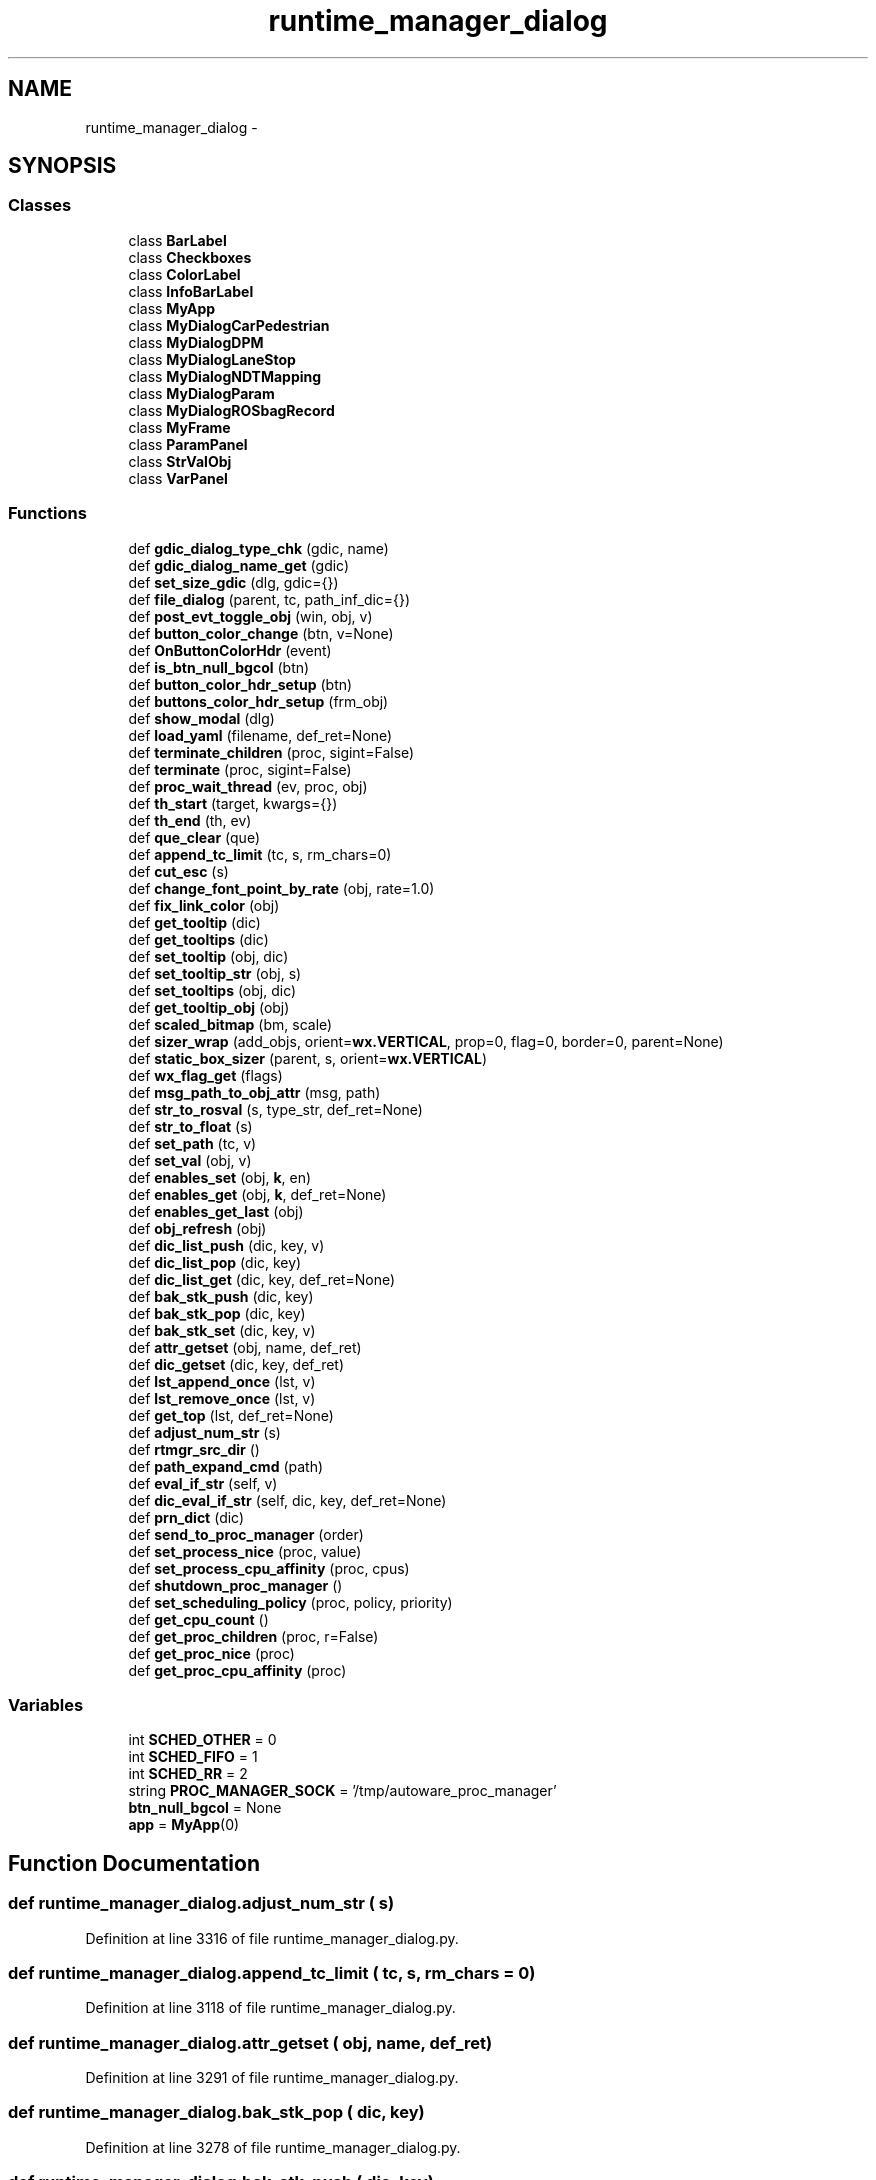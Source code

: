 .TH "runtime_manager_dialog" 3 "Fri May 22 2020" "Autoware_Doxygen" \" -*- nroff -*-
.ad l
.nh
.SH NAME
runtime_manager_dialog \- 
.SH SYNOPSIS
.br
.PP
.SS "Classes"

.in +1c
.ti -1c
.RI "class \fBBarLabel\fP"
.br
.ti -1c
.RI "class \fBCheckboxes\fP"
.br
.ti -1c
.RI "class \fBColorLabel\fP"
.br
.ti -1c
.RI "class \fBInfoBarLabel\fP"
.br
.ti -1c
.RI "class \fBMyApp\fP"
.br
.ti -1c
.RI "class \fBMyDialogCarPedestrian\fP"
.br
.ti -1c
.RI "class \fBMyDialogDPM\fP"
.br
.ti -1c
.RI "class \fBMyDialogLaneStop\fP"
.br
.ti -1c
.RI "class \fBMyDialogNDTMapping\fP"
.br
.ti -1c
.RI "class \fBMyDialogParam\fP"
.br
.ti -1c
.RI "class \fBMyDialogROSbagRecord\fP"
.br
.ti -1c
.RI "class \fBMyFrame\fP"
.br
.ti -1c
.RI "class \fBParamPanel\fP"
.br
.ti -1c
.RI "class \fBStrValObj\fP"
.br
.ti -1c
.RI "class \fBVarPanel\fP"
.br
.in -1c
.SS "Functions"

.in +1c
.ti -1c
.RI "def \fBgdic_dialog_type_chk\fP (gdic, name)"
.br
.ti -1c
.RI "def \fBgdic_dialog_name_get\fP (gdic)"
.br
.ti -1c
.RI "def \fBset_size_gdic\fP (dlg, gdic={})"
.br
.ti -1c
.RI "def \fBfile_dialog\fP (parent, tc, path_inf_dic={})"
.br
.ti -1c
.RI "def \fBpost_evt_toggle_obj\fP (win, obj, v)"
.br
.ti -1c
.RI "def \fBbutton_color_change\fP (btn, v=None)"
.br
.ti -1c
.RI "def \fBOnButtonColorHdr\fP (event)"
.br
.ti -1c
.RI "def \fBis_btn_null_bgcol\fP (btn)"
.br
.ti -1c
.RI "def \fBbutton_color_hdr_setup\fP (btn)"
.br
.ti -1c
.RI "def \fBbuttons_color_hdr_setup\fP (frm_obj)"
.br
.ti -1c
.RI "def \fBshow_modal\fP (dlg)"
.br
.ti -1c
.RI "def \fBload_yaml\fP (filename, def_ret=None)"
.br
.ti -1c
.RI "def \fBterminate_children\fP (proc, sigint=False)"
.br
.ti -1c
.RI "def \fBterminate\fP (proc, sigint=False)"
.br
.ti -1c
.RI "def \fBproc_wait_thread\fP (ev, proc, obj)"
.br
.ti -1c
.RI "def \fBth_start\fP (target, kwargs={})"
.br
.ti -1c
.RI "def \fBth_end\fP (th, ev)"
.br
.ti -1c
.RI "def \fBque_clear\fP (que)"
.br
.ti -1c
.RI "def \fBappend_tc_limit\fP (tc, s, rm_chars=0)"
.br
.ti -1c
.RI "def \fBcut_esc\fP (s)"
.br
.ti -1c
.RI "def \fBchange_font_point_by_rate\fP (obj, rate=1\&.0)"
.br
.ti -1c
.RI "def \fBfix_link_color\fP (obj)"
.br
.ti -1c
.RI "def \fBget_tooltip\fP (dic)"
.br
.ti -1c
.RI "def \fBget_tooltips\fP (dic)"
.br
.ti -1c
.RI "def \fBset_tooltip\fP (obj, dic)"
.br
.ti -1c
.RI "def \fBset_tooltip_str\fP (obj, s)"
.br
.ti -1c
.RI "def \fBset_tooltips\fP (obj, dic)"
.br
.ti -1c
.RI "def \fBget_tooltip_obj\fP (obj)"
.br
.ti -1c
.RI "def \fBscaled_bitmap\fP (bm, scale)"
.br
.ti -1c
.RI "def \fBsizer_wrap\fP (add_objs, orient=\fBwx\&.VERTICAL\fP, prop=0, flag=0, border=0, parent=None)"
.br
.ti -1c
.RI "def \fBstatic_box_sizer\fP (parent, s, orient=\fBwx\&.VERTICAL\fP)"
.br
.ti -1c
.RI "def \fBwx_flag_get\fP (flags)"
.br
.ti -1c
.RI "def \fBmsg_path_to_obj_attr\fP (msg, path)"
.br
.ti -1c
.RI "def \fBstr_to_rosval\fP (s, type_str, def_ret=None)"
.br
.ti -1c
.RI "def \fBstr_to_float\fP (s)"
.br
.ti -1c
.RI "def \fBset_path\fP (tc, v)"
.br
.ti -1c
.RI "def \fBset_val\fP (obj, v)"
.br
.ti -1c
.RI "def \fBenables_set\fP (obj, \fBk\fP, en)"
.br
.ti -1c
.RI "def \fBenables_get\fP (obj, \fBk\fP, def_ret=None)"
.br
.ti -1c
.RI "def \fBenables_get_last\fP (obj)"
.br
.ti -1c
.RI "def \fBobj_refresh\fP (obj)"
.br
.ti -1c
.RI "def \fBdic_list_push\fP (dic, key, v)"
.br
.ti -1c
.RI "def \fBdic_list_pop\fP (dic, key)"
.br
.ti -1c
.RI "def \fBdic_list_get\fP (dic, key, def_ret=None)"
.br
.ti -1c
.RI "def \fBbak_stk_push\fP (dic, key)"
.br
.ti -1c
.RI "def \fBbak_stk_pop\fP (dic, key)"
.br
.ti -1c
.RI "def \fBbak_stk_set\fP (dic, key, v)"
.br
.ti -1c
.RI "def \fBattr_getset\fP (obj, name, def_ret)"
.br
.ti -1c
.RI "def \fBdic_getset\fP (dic, key, def_ret)"
.br
.ti -1c
.RI "def \fBlst_append_once\fP (lst, v)"
.br
.ti -1c
.RI "def \fBlst_remove_once\fP (lst, v)"
.br
.ti -1c
.RI "def \fBget_top\fP (lst, def_ret=None)"
.br
.ti -1c
.RI "def \fBadjust_num_str\fP (s)"
.br
.ti -1c
.RI "def \fBrtmgr_src_dir\fP ()"
.br
.ti -1c
.RI "def \fBpath_expand_cmd\fP (path)"
.br
.ti -1c
.RI "def \fBeval_if_str\fP (self, v)"
.br
.ti -1c
.RI "def \fBdic_eval_if_str\fP (self, dic, key, def_ret=None)"
.br
.ti -1c
.RI "def \fBprn_dict\fP (dic)"
.br
.ti -1c
.RI "def \fBsend_to_proc_manager\fP (order)"
.br
.ti -1c
.RI "def \fBset_process_nice\fP (proc, value)"
.br
.ti -1c
.RI "def \fBset_process_cpu_affinity\fP (proc, cpus)"
.br
.ti -1c
.RI "def \fBshutdown_proc_manager\fP ()"
.br
.ti -1c
.RI "def \fBset_scheduling_policy\fP (proc, policy, priority)"
.br
.ti -1c
.RI "def \fBget_cpu_count\fP ()"
.br
.ti -1c
.RI "def \fBget_proc_children\fP (proc, r=False)"
.br
.ti -1c
.RI "def \fBget_proc_nice\fP (proc)"
.br
.ti -1c
.RI "def \fBget_proc_cpu_affinity\fP (proc)"
.br
.in -1c
.SS "Variables"

.in +1c
.ti -1c
.RI "int \fBSCHED_OTHER\fP = 0"
.br
.ti -1c
.RI "int \fBSCHED_FIFO\fP = 1"
.br
.ti -1c
.RI "int \fBSCHED_RR\fP = 2"
.br
.ti -1c
.RI "string \fBPROC_MANAGER_SOCK\fP = '/tmp/autoware_proc_manager'"
.br
.ti -1c
.RI "\fBbtn_null_bgcol\fP = None"
.br
.ti -1c
.RI "\fBapp\fP = \fBMyApp\fP(0)"
.br
.in -1c
.SH "Function Documentation"
.PP 
.SS "def runtime_manager_dialog\&.adjust_num_str ( s)"

.PP
Definition at line 3316 of file runtime_manager_dialog\&.py\&.
.SS "def runtime_manager_dialog\&.append_tc_limit ( tc,  s,  rm_chars = \fC0\fP)"

.PP
Definition at line 3118 of file runtime_manager_dialog\&.py\&.
.SS "def runtime_manager_dialog\&.attr_getset ( obj,  name,  def_ret)"

.PP
Definition at line 3291 of file runtime_manager_dialog\&.py\&.
.SS "def runtime_manager_dialog\&.bak_stk_pop ( dic,  key)"

.PP
Definition at line 3278 of file runtime_manager_dialog\&.py\&.
.SS "def runtime_manager_dialog\&.bak_stk_push ( dic,  key)"

.PP
Definition at line 3273 of file runtime_manager_dialog\&.py\&.
.SS "def runtime_manager_dialog\&.bak_stk_set ( dic,  key,  v)"

.PP
Definition at line 3286 of file runtime_manager_dialog\&.py\&.
.SS "def runtime_manager_dialog\&.button_color_change ( btn,  v = \fCNone\fP)"

.PP
Definition at line 3022 of file runtime_manager_dialog\&.py\&.
.SS "def runtime_manager_dialog\&.button_color_hdr_setup ( btn)"

.PP
Definition at line 3053 of file runtime_manager_dialog\&.py\&.
.SS "def runtime_manager_dialog\&.buttons_color_hdr_setup ( frm_obj)"

.PP
Definition at line 3061 of file runtime_manager_dialog\&.py\&.
.SS "def runtime_manager_dialog\&.change_font_point_by_rate ( obj,  rate = \fC1\&.0\fP)"

.PP
Definition at line 3134 of file runtime_manager_dialog\&.py\&.
.SS "def runtime_manager_dialog\&.cut_esc ( s)"

.PP
Definition at line 3123 of file runtime_manager_dialog\&.py\&.
.SS "def runtime_manager_dialog\&.dic_eval_if_str ( self,  dic,  key,  def_ret = \fCNone\fP)"

.PP
Definition at line 3339 of file runtime_manager_dialog\&.py\&.
.SS "def runtime_manager_dialog\&.dic_getset ( dic,  key,  def_ret)"

.PP
Definition at line 3296 of file runtime_manager_dialog\&.py\&.
.SS "def runtime_manager_dialog\&.dic_list_get ( dic,  key,  def_ret = \fCNone\fP)"

.PP
Definition at line 3270 of file runtime_manager_dialog\&.py\&.
.SS "def runtime_manager_dialog\&.dic_list_pop ( dic,  key)"

.PP
Definition at line 3267 of file runtime_manager_dialog\&.py\&.
.SS "def runtime_manager_dialog\&.dic_list_push ( dic,  key,  v)"

.PP
Definition at line 3264 of file runtime_manager_dialog\&.py\&.
.SS "def runtime_manager_dialog\&.enables_get ( obj,  k,  def_ret = \fCNone\fP)"

.PP
Definition at line 3249 of file runtime_manager_dialog\&.py\&.
.SS "def runtime_manager_dialog\&.enables_get_last ( obj)"

.PP
Definition at line 3252 of file runtime_manager_dialog\&.py\&.
.SS "def runtime_manager_dialog\&.enables_set ( obj,  k,  en)"

.PP
Definition at line 3233 of file runtime_manager_dialog\&.py\&.
.SS "def runtime_manager_dialog\&.eval_if_str ( self,  v)"

.PP
Definition at line 3336 of file runtime_manager_dialog\&.py\&.
.SS "def runtime_manager_dialog\&.file_dialog ( parent,  tc,  path_inf_dic = \fC{}\fP)"

.PP
Definition at line 2978 of file runtime_manager_dialog\&.py\&.
.SS "def runtime_manager_dialog\&.fix_link_color ( obj)"

.PP
Definition at line 3141 of file runtime_manager_dialog\&.py\&.
.SS "def runtime_manager_dialog\&.gdic_dialog_name_get ( gdic)"

.PP
Definition at line 2144 of file runtime_manager_dialog\&.py\&.
.SS "def runtime_manager_dialog\&.gdic_dialog_type_chk ( gdic,  name)"

.PP
Definition at line 2131 of file runtime_manager_dialog\&.py\&.
.SS "def runtime_manager_dialog\&.get_cpu_count ()"

.PP
Definition at line 3392 of file runtime_manager_dialog\&.py\&.
.SS "def runtime_manager_dialog\&.get_proc_children ( proc,  r = \fCFalse\fP)"

.PP
Definition at line 3398 of file runtime_manager_dialog\&.py\&.
.SS "def runtime_manager_dialog\&.get_proc_cpu_affinity ( proc)"

.PP
Definition at line 3410 of file runtime_manager_dialog\&.py\&.
.SS "def runtime_manager_dialog\&.get_proc_nice ( proc)"

.PP
Definition at line 3404 of file runtime_manager_dialog\&.py\&.
.SS "def runtime_manager_dialog\&.get_tooltip ( dic)"

.PP
Definition at line 3148 of file runtime_manager_dialog\&.py\&.
.SS "def runtime_manager_dialog\&.get_tooltip_obj ( obj)"

.PP
Definition at line 3167 of file runtime_manager_dialog\&.py\&.
.SS "def runtime_manager_dialog\&.get_tooltips ( dic)"

.PP
Definition at line 3151 of file runtime_manager_dialog\&.py\&.
.SS "def runtime_manager_dialog\&.get_top ( lst,  def_ret = \fCNone\fP)"

.PP
Definition at line 3313 of file runtime_manager_dialog\&.py\&.
.SS "def runtime_manager_dialog\&.is_btn_null_bgcol ( btn)"

.PP
Definition at line 3043 of file runtime_manager_dialog\&.py\&.
.SS "def runtime_manager_dialog\&.load_yaml ( filename,  def_ret = \fCNone\fP)"

.PP
Definition at line 3071 of file runtime_manager_dialog\&.py\&.
.SS "def runtime_manager_dialog\&.lst_append_once ( lst,  v)"

.PP
Definition at line 3301 of file runtime_manager_dialog\&.py\&.
.SS "def runtime_manager_dialog\&.lst_remove_once ( lst,  v)"

.PP
Definition at line 3307 of file runtime_manager_dialog\&.py\&.
.SS "def runtime_manager_dialog\&.msg_path_to_obj_attr ( msg,  path)"

.PP
Definition at line 3200 of file runtime_manager_dialog\&.py\&.
.SS "def runtime_manager_dialog\&.obj_refresh ( obj)"

.PP
Definition at line 3256 of file runtime_manager_dialog\&.py\&.
.SS "def runtime_manager_dialog\&.OnButtonColorHdr ( event)"

.PP
Definition at line 3031 of file runtime_manager_dialog\&.py\&.
.SS "def runtime_manager_dialog\&.path_expand_cmd ( path)"

.PP
Definition at line 3327 of file runtime_manager_dialog\&.py\&.
.SS "def runtime_manager_dialog\&.post_evt_toggle_obj ( win,  obj,  v)"

.PP
Definition at line 3004 of file runtime_manager_dialog\&.py\&.
.SS "def runtime_manager_dialog\&.prn_dict ( dic)"

.PP
Definition at line 3342 of file runtime_manager_dialog\&.py\&.
.SS "def runtime_manager_dialog\&.proc_wait_thread ( ev,  proc,  obj)"

.PP
Definition at line 3093 of file runtime_manager_dialog\&.py\&.
.SS "def runtime_manager_dialog\&.que_clear ( que)"

.PP
Definition at line 3114 of file runtime_manager_dialog\&.py\&.
.SS "def runtime_manager_dialog\&.rtmgr_src_dir ()"

.PP
Definition at line 3324 of file runtime_manager_dialog\&.py\&.
.SS "def runtime_manager_dialog\&.scaled_bitmap ( bm,  scale)"

.PP
Definition at line 3173 of file runtime_manager_dialog\&.py\&.
.SS "def runtime_manager_dialog\&.send_to_proc_manager ( order)"

.PP
Definition at line 3346 of file runtime_manager_dialog\&.py\&.
.SS "def runtime_manager_dialog\&.set_path ( tc,  v)"

.PP
Definition at line 3221 of file runtime_manager_dialog\&.py\&.
.SS "def runtime_manager_dialog\&.set_process_cpu_affinity ( proc,  cpus)"

.PP
Definition at line 3368 of file runtime_manager_dialog\&.py\&.
.SS "def runtime_manager_dialog\&.set_process_nice ( proc,  value)"

.PP
Definition at line 3360 of file runtime_manager_dialog\&.py\&.
.SS "def runtime_manager_dialog\&.set_scheduling_policy ( proc,  policy,  priority)"

.PP
Definition at line 3382 of file runtime_manager_dialog\&.py\&.
.SS "def runtime_manager_dialog\&.set_size_gdic ( dlg,  gdic = \fC{}\fP)"

.PP
Definition at line 2969 of file runtime_manager_dialog\&.py\&.
.SS "def runtime_manager_dialog\&.set_tooltip ( obj,  dic)"

.PP
Definition at line 3154 of file runtime_manager_dialog\&.py\&.
.SS "def runtime_manager_dialog\&.set_tooltip_str ( obj,  s)"

.PP
Definition at line 3157 of file runtime_manager_dialog\&.py\&.
.SS "def runtime_manager_dialog\&.set_tooltips ( obj,  dic)"

.PP
Definition at line 3161 of file runtime_manager_dialog\&.py\&.
.SS "def runtime_manager_dialog\&.set_val ( obj,  v)"

.PP
Definition at line 3225 of file runtime_manager_dialog\&.py\&.
.SS "def runtime_manager_dialog\&.show_modal ( dlg)"

.PP
Definition at line 3067 of file runtime_manager_dialog\&.py\&.
.SS "def runtime_manager_dialog\&.shutdown_proc_manager ()"

.PP
Definition at line 3376 of file runtime_manager_dialog\&.py\&.
.SS "def runtime_manager_dialog\&.sizer_wrap ( add_objs,  orient = \fC\fBwx\&.VERTICAL\fP\fP,  prop = \fC0\fP,  flag = \fC0\fP,  border = \fC0\fP,  parent = \fCNone\fP)"

.PP
Definition at line 3179 of file runtime_manager_dialog\&.py\&.
.SS "def runtime_manager_dialog\&.static_box_sizer ( parent,  s,  orient = \fC\fBwx\&.VERTICAL\fP\fP)"

.PP
Definition at line 3187 of file runtime_manager_dialog\&.py\&.
.SS "def runtime_manager_dialog\&.str_to_float ( s)"

.PP
Definition at line 3218 of file runtime_manager_dialog\&.py\&.
.SS "def runtime_manager_dialog\&.str_to_rosval ( s,  type_str,  def_ret = \fCNone\fP)"

.PP
Definition at line 3207 of file runtime_manager_dialog\&.py\&.
.SS "def runtime_manager_dialog\&.terminate ( proc,  sigint = \fCFalse\fP)"

.PP
Definition at line 3087 of file runtime_manager_dialog\&.py\&.
.SS "def runtime_manager_dialog\&.terminate_children ( proc,  sigint = \fCFalse\fP)"

.PP
Definition at line 3082 of file runtime_manager_dialog\&.py\&.
.SS "def runtime_manager_dialog\&.th_end ( th,  ev)"

.PP
Definition at line 3106 of file runtime_manager_dialog\&.py\&.
.SS "def runtime_manager_dialog\&.th_start ( target,  kwargs = \fC{}\fP)"

.PP
Definition at line 3098 of file runtime_manager_dialog\&.py\&.
.SS "def runtime_manager_dialog\&.wx_flag_get ( flags)"

.PP
Definition at line 3192 of file runtime_manager_dialog\&.py\&.
.SH "Variable Documentation"
.PP 
.SS "runtime_manager_dialog\&.app = \fBMyApp\fP(0)"

.PP
Definition at line 3419 of file runtime_manager_dialog\&.py\&.
.SS "runtime_manager_dialog\&.btn_null_bgcol = None"

.PP
Definition at line 3041 of file runtime_manager_dialog\&.py\&.
.SS "string runtime_manager_dialog\&.PROC_MANAGER_SOCK = '/tmp/autoware_proc_manager'"

.PP
Definition at line 91 of file runtime_manager_dialog\&.py\&.
.SS "int runtime_manager_dialog\&.SCHED_FIFO = 1"

.PP
Definition at line 89 of file runtime_manager_dialog\&.py\&.
.SS "int runtime_manager_dialog\&.SCHED_OTHER = 0"

.PP
Definition at line 88 of file runtime_manager_dialog\&.py\&.
.SS "int runtime_manager_dialog\&.SCHED_RR = 2"

.PP
Definition at line 90 of file runtime_manager_dialog\&.py\&.
.SH "Author"
.PP 
Generated automatically by Doxygen for Autoware_Doxygen from the source code\&.
